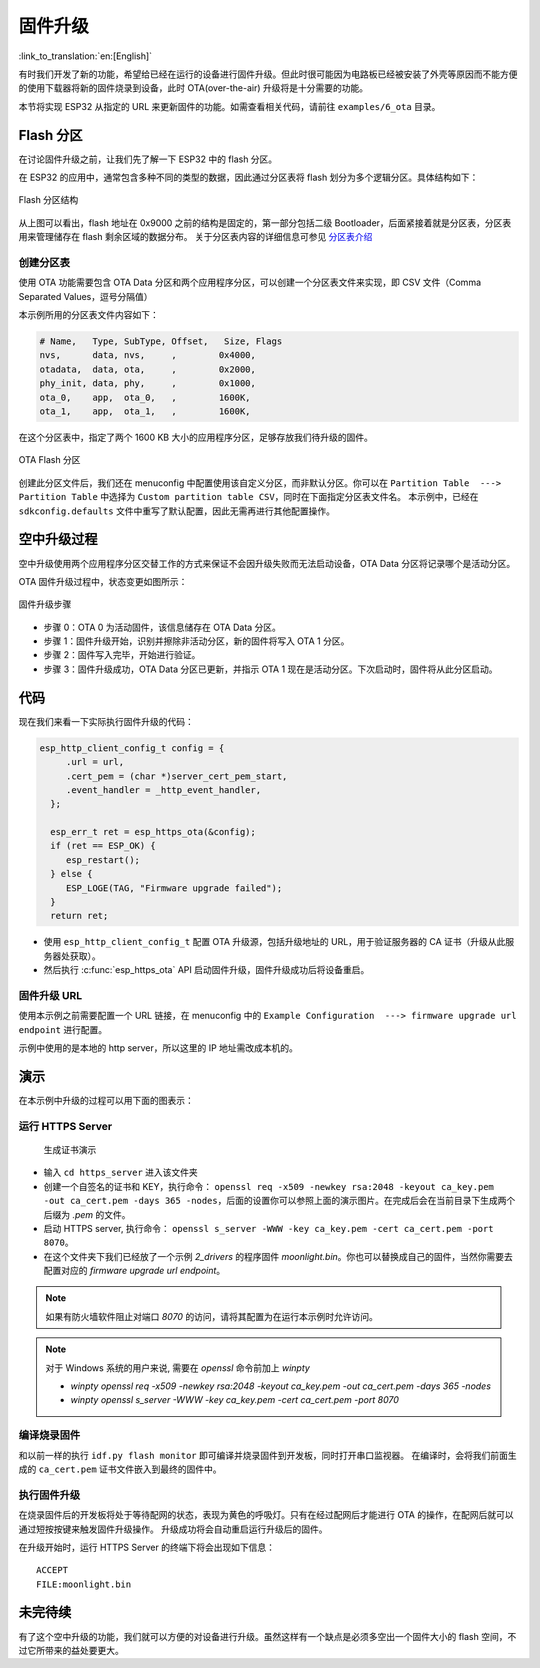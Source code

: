 固件升级
=================

:link_to_translation:`en:[English]`

有时我们开发了新的功能，希望给已经在运行的设备进行固件升级。但此时很可能因为电路板已经被安装了外壳等原因而不能方便的使用下载器将新的固件烧录到设备，此时 OTA(over-the-air) 升级将是十分需要的功能。

本节将实现 ESP32 从指定的 URL 来更新固件的功能。如需查看相关代码，请前往 ``examples/6_ota`` 目录。


Flash 分区
----------------

在讨论固件升级之前，让我们先了解一下 ESP32 中的 flash 分区。

在 ESP32 的应用中，通常包含多种不同的类型的数据，因此通过分区表将 flash 划分为多个逻辑分区。具体结构如下：

.. figure:: ../_static/flash_partitions_intro.png
   :width: 500
   :align: center

   Flash 分区结构

从上图可以看出，flash 地址在 0x9000 之前的结构是固定的，第一部分包括二级 Bootloader，后面紧接着就是分区表，分区表用来管理储存在 flash 剩余区域的数据分布。
关于分区表内容的详细信息可参见 `分区表介绍 <https://docs.espressif.com/projects/esp-idf/zh_CN/latest/esp32/api-guides/partition-tables.html>`_


创建分区表
~~~~~~~~~~~~~

使用 OTA 功能需要包含 OTA Data 分区和两个应用程序分区，可以创建一个分区表文件来实现，即 CSV 文件（Comma Separated Values，逗号分隔值）

本示例所用的分区表文件内容如下：

.. code:: text

   # Name,   Type, SubType, Offset,   Size, Flags
   nvs,      data, nvs,     ,        0x4000,
   otadata,  data, ota,     ,        0x2000,
   phy_init, data, phy,     ,        0x1000,
   ota_0,    app,  ota_0,   ,        1600K,
   ota_1,    app,  ota_1,   ,        1600K,

在这个分区表中，指定了两个 1600 KB 大小的应用程序分区，足够存放我们待升级的固件。

.. figure:: ../_static/flash_partitions_upgrade.png
   :width: 300
   :align: center

   OTA Flash 分区

创建此分区文件后，我们还在 menuconfig 中配置使用该自定义分区，而非默认分区。你可以在 ``Partition Table  ---> Partition Table`` 中选择为 ``Custom partition table CSV``，同时在下面指定分区表文件名。
本示例中，已经在 ``sdkconfig.defaults`` 文件中重写了默认配置，因此无需再进行其他配置操作。


空中升级过程
----------------

空中升级使用两个应用程序分区交替工作的方式来保证不会因升级失败而无法启动设备，OTA Data 分区将记录哪个是活动分区。

OTA 固件升级过程中，状态变更如图所示：

.. figure:: ../_static/upgrade_flow.png
   :width: 700
   :align: center

   固件升级步骤

-  步骤 0：OTA 0 为活动固件，该信息储存在 OTA Data 分区。

-  步骤 1：固件升级开始，识别并擦除非活动分区，新的固件将写入 OTA 1 分区。

-  步骤 2：固件写入完毕，开始进行验证。

-  步骤 3：固件升级成功，OTA Data 分区已更新，并指示 OTA 1 现在是活动分区。下次启动时，固件将从此分区启动。 


代码
--------

现在我们来看一下实际执行固件升级的代码：

.. code-block:: c

    esp_http_client_config_t config = {
         .url = url,
         .cert_pem = (char *)server_cert_pem_start,
         .event_handler = _http_event_handler,
      };

      esp_err_t ret = esp_https_ota(&config);
      if (ret == ESP_OK) {
         esp_restart();
      } else {
         ESP_LOGE(TAG, "Firmware upgrade failed");
      }
      return ret;

-  使用 ``esp_http_client_config_t`` 配置 OTA 升级源，包括升级地址的 URL，用于验证服务器的 CA 证书（升级从此服务器处获取）。 

-  然后执行 :c:func:`esp_https_ota` API 启动固件升级，固件升级成功后将设备重启。


固件升级 URL
~~~~~~~~~~~~~~
使用本示例之前需要配置一个 URL 链接，在 menuconfig 中的 ``Example Configuration  ---> firmware upgrade url endpoint`` 进行配置。

示例中使用的是本地的 http server，所以这里的 IP 地址需改成本机的。


演示
----------

在本示例中升级的过程可以用下面的图表示：

.. figure:: ../_static/ota_workflow.png
   :width: 700
   :align: center


运行 HTTPS Server
~~~~~~~~~~~~~~~~~~~~~

.. figure:: https://dl.espressif.com/dl/esp-idf/docs/_static/ota_self_signature.gif

   生成证书演示

- 输入 ``cd https_server`` 进入该文件夹

- 创建一个自签名的证书和 KEY，执行命令： ``openssl req -x509 -newkey rsa:2048 -keyout ca_key.pem -out ca_cert.pem -days 365 -nodes``，后面的设置你可以参照上面的演示图片。在完成后会在当前目录下生成两个后缀为 `.pem` 的文件。

- 启动 HTTPS server, 执行命令： ``openssl s_server -WWW -key ca_key.pem -cert ca_cert.pem -port 8070``。

- 在这个文件夹下我们已经放了一个示例 `2_drivers` 的程序固件 `moonlight.bin`。你也可以替换成自己的固件，当然你需要去配置对应的 `firmware upgrade url endpoint`。

.. note:: 

   如果有防火墙软件阻止对端口 *8070* 的访问，请将其配置为在运行本示例时允许访问。


.. note:: 

   对于 Windows 系统的用户来说, 需要在 `openssl` 命令前加上 `winpty`

   - `winpty openssl req -x509 -newkey rsa:2048 -keyout ca_key.pem -out ca_cert.pem -days 365 -nodes`
   - `winpty openssl s_server -WWW -key ca_key.pem -cert ca_cert.pem -port 8070`

编译烧录固件
~~~~~~~~~~~~

和以前一样的执行 ``idf.py flash monitor`` 即可编译并烧录固件到开发板，同时打开串口监视器。
在编译时，会将我们前面生成的 ``ca_cert.pem`` 证书文件嵌入到最终的固件中。

执行固件升级
~~~~~~~~~~~~

在烧录固件后的开发板将处于等待配网的状态，表现为黄色的呼吸灯。只有在经过配网后才能进行 OTA 的操作，在配网后就可以通过短按按键来触发固件升级操作。
升级成功将会自动重启运行升级后的固件。

在升级开始时，运行 HTTPS Server 的终端下将会出现如下信息：

::

    ACCEPT
    FILE:moonlight.bin


未完待续
------------

有了这个空中升级的功能，我们就可以方便的对设备进行升级。虽然这样有一个缺点是必须多空出一个固件大小的 flash 空间，不过它所带来的益处要更大。


